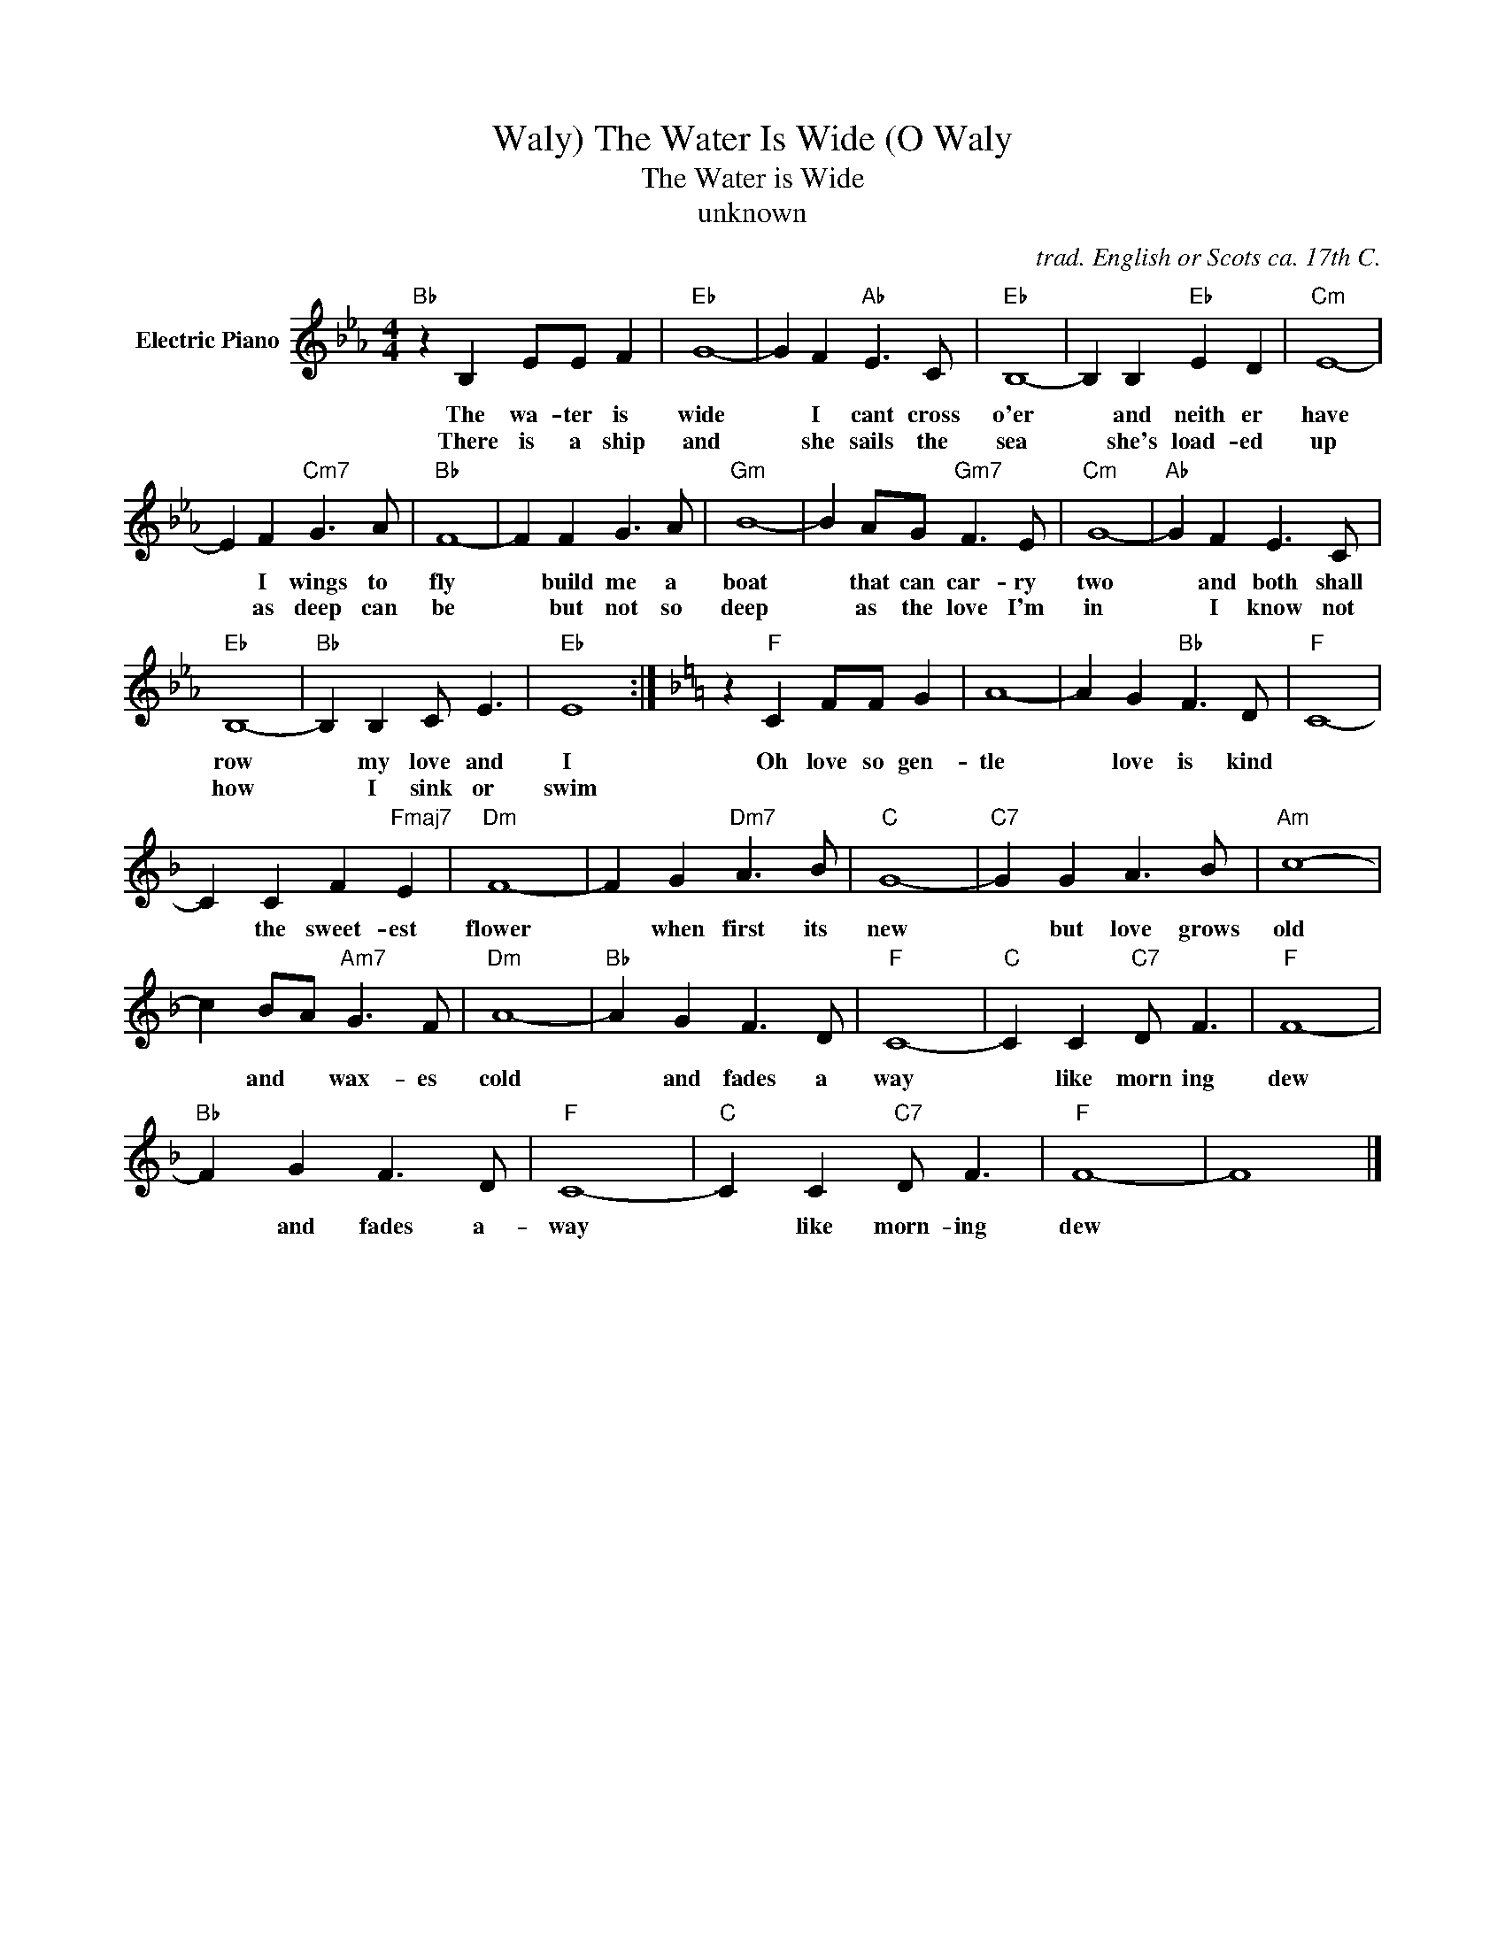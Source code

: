 X:1
T:The Water Is Wide (O Waly, Waly)
T:The Water is Wide
T:unknown
C:trad. English or Scots ca. 17th C.
Z:All Rights Reserved
L:1/8
M:4/4
K:Eb
V:1 treble nm="Electric Piano"
%%MIDI program 4
V:1
"Bb" z2 B,2 EE F2 |"Eb" G8- | G2 F2"Ab" E3 C |"Eb" B,8- | B,2 B,2"Eb" E2 D2 |"Cm" E8- | %6
w: The wa- ter is|wide|* I cant cross|o'er|* and neith er|have|
w: There is a ship|and|* she sails the|sea|* she's load- ed|up|
 E2 F2"Cm7" G3 A |"Bb" F8- | F2 F2 G3 A |"Gm" B8- | B2 AG"Gm7" F3 E |"Cm" G8- |"Ab" G2 F2 E3 C | %13
w: * I wings to|fly|* build me a|boat|* that can car- ry|two|* and both shall|
w: * as deep can|be|* but not so|deep|* as the love I'm|in|* I know not|
"Eb" B,8- |"Bb" B,2 B,2 C E3 |"Eb" E8 :|[K:F] z2"F" C2 FF G2 | A8- | A2 G2"Bb" F3 D |"F" C8- | %20
w: row|* my love and|I|Oh love so gen-|tle|* love is kind||
w: how|* I sink or|swim|||||
 C2 C2 F2"Fmaj7" E2 |"Dm" F8- | F2 G2"Dm7" A3 B |"C" G8- |"C7" G2 G2 A3 B |"Am" c8- | %26
w: * the sweet- est|flower|* when first its|new|* but love grows|old|
w: ||||||
 c2 BA"Am7" G3 F |"Dm" A8- |"Bb" A2 G2 F3 D |"F" C8- |"C" C2 C2"C7" D F3 |"F" F8- | %32
w: * and * wax- es|cold|* and fades a|way|* like morn ing|dew|
w: ||||||
"Bb" F2 G2 F3 D |"F" C8- |"C" C2 C2"C7" D F3 |"F" F8- | F8 |] %37
w: * and fades a-|way|* like morn- ing|dew||
w: |||||

